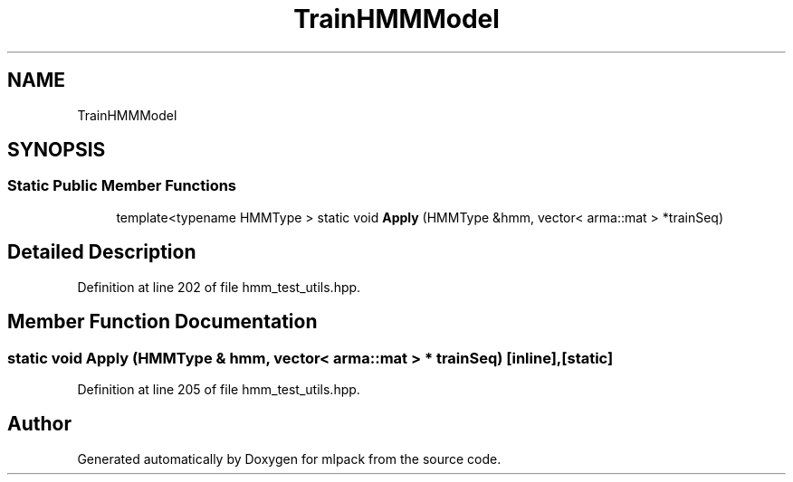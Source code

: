 .TH "TrainHMMModel" 3 "Thu Jun 24 2021" "Version 3.4.2" "mlpack" \" -*- nroff -*-
.ad l
.nh
.SH NAME
TrainHMMModel
.SH SYNOPSIS
.br
.PP
.SS "Static Public Member Functions"

.in +1c
.ti -1c
.RI "template<typename HMMType > static void \fBApply\fP (HMMType &hmm, vector< arma::mat > *trainSeq)"
.br
.in -1c
.SH "Detailed Description"
.PP 
Definition at line 202 of file hmm_test_utils\&.hpp\&.
.SH "Member Function Documentation"
.PP 
.SS "static void Apply (HMMType & hmm, vector< arma::mat > * trainSeq)\fC [inline]\fP, \fC [static]\fP"

.PP
Definition at line 205 of file hmm_test_utils\&.hpp\&.

.SH "Author"
.PP 
Generated automatically by Doxygen for mlpack from the source code\&.
